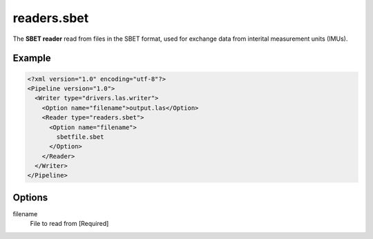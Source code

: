 .. _readers.sbet:

readers.sbet
============

The **SBET reader** read from files in the SBET format, used for exchange data from interital measurement units (IMUs).


Example
-------

.. code-block:: xml

  <?xml version="1.0" encoding="utf-8"?>
  <Pipeline version="1.0">
    <Writer type="drivers.las.writer">
      <Option name="filename">output.las</Option>
      <Reader type="readers.sbet">
        <Option name="filename">
          sbetfile.sbet
        </Option>
      </Reader>
    </Writer>
  </Pipeline>

Options
-------

filename
  File to read from [Required]
